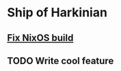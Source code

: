 * Ship of Harkinian

** [[../archive/soh-fix-nixos.org][Fix NixOS build]]
** TODO Write cool feature
